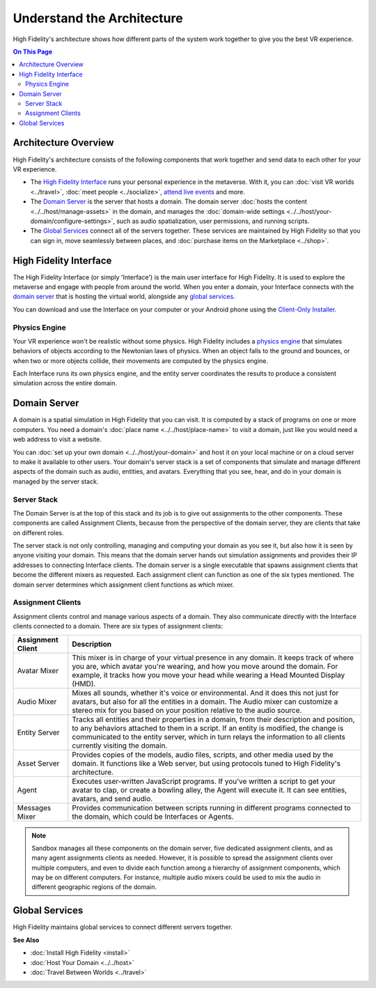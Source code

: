 ################################
Understand the Architecture
################################

High Fidelity's architecture shows how different parts of the system work together to give you the best VR experience. 

.. contents:: On This Page
    :depth: 2

----------------------------
Architecture Overview
----------------------------

High Fidelity's architecture consists of the following components that work together and send data to each other for your VR experience. 

+ The `High Fidelity Interface`_ runs your personal experience in the metaverse. With it, you can :doc:`visit VR worlds <../travel>`, :doc:`meet people <../socialize>`, `attend live events <../socialize.html#attend-live-events>`_ and more.
+ The `Domain Server`_ is the server that hosts a domain. The domain server :doc:`hosts the content <../../host/manage-assets>` in the domain, and manages the :doc:`domain-wide settings <../../host/your-domain/configure-settings>`, such as audio spatialization, user permissions, and running scripts.
+ The `Global Services`_ connect all of the servers together. These services are maintained by High Fidelity so that you can sign in, move seamlessly between places, and :doc:`purchase items on the Marketplace <../shop>`.

.. image:: _images/overview.png

---------------------------
High Fidelity Interface
---------------------------

The High Fidelity Interface (or simply 'Interface') is the main user interface for High Fidelity. It is used to explore the metaverse and engage with people from around the world. When you enter a domain, your Interface connects with the `domain server`_ that is hosting the virtual world, alongside any `global services`_. 

You can download and use the Interface on your computer or your Android phone using the `Client-Only Installer <install.html#client-only-installer>`_. 

.. image:: _images/interface.png

^^^^^^^^^^^^^^^^^^^^
Physics Engine
^^^^^^^^^^^^^^^^^^^^

Your VR experience won't be realistic without some physics. High Fidelity includes a `physics engine <http://bulletphysics.org>`_ that simulates behaviors of objects according to the Newtonian laws of physics. When an object falls to the ground and bounces, or when two or more objects collide, their movements are computed by the physics engine. 

Each Interface runs its own physics engine, and the entity server coordinates the results to produce a consistent simulation across the entire domain.

------------------------
Domain Server
------------------------

A domain is a spatial simulation in High Fidelity that you can visit. It is computed by a stack of programs on one or more computers. You need a domain's :doc:`place name <../../host/place-name>` to visit a domain, just like you would need a web address to visit a website. 

You can :doc:`set up your own domain <../../host/your-domain>` and host it on your local machine or on a cloud server to make it available to other users. Your domain's server stack is a set of components that simulate and manage different aspects of the domain such as audio, entities, and avatars. Everything that you see, hear, and do in your domain is managed by the server stack. 

.. image:: _images/domain-server.png

^^^^^^^^^^^^^^^^^^^^
Server Stack
^^^^^^^^^^^^^^^^^^^^

The Domain Server is at the top of this stack and its job is to give out assignments to the other components. These components are called Assignment Clients, because from the perspective of the domain server, they are clients that take on different roles.

The server stack is not only controlling, managing and computing your domain as you see it, but also how it is seen by anyone visiting your domain. This means that the domain server hands out simulation assignments and provides their IP addresses to connecting Interface clients. The domain server is a single executable that spawns assignment clients that become the different mixers as requested. Each assignment client can function as one of the six types mentioned. The domain server determines which assignment client functions as which mixer.

^^^^^^^^^^^^^^^^^^^^^^^^^
Assignment Clients 
^^^^^^^^^^^^^^^^^^^^^^^^^

Assignment clients control and manage various aspects of a domain. They also communicate directly with the Interface clients connected to a domain. There are six types of assignment clients:

+-------------------+-----------------------------------------------------------------------------------------------------+
| Assignment Client | Description                                                                                         |
+===================+=====================================================================================================+
| Avatar Mixer      | This mixer is in charge of your virtual presence in any domain. It keeps track of where you are,    |
|                   | which avatar you're wearing, and how you move around the domain. For example, it tracks how you     |
|                   | move your head while wearing a Head Mounted Display (HMD).                                          |
+-------------------+-----------------------------------------------------------------------------------------------------+
| Audio Mixer       | Mixes all sounds, whether it's voice or environmental. And it does this not just for avatars,       |
|                   | but also for all the entities in a domain. The Audio mixer can customize a stereo mix for you       |
|                   | based on your position relative to the audio source.                                                |
+-------------------+-----------------------------------------------------------------------------------------------------+
| Entity Server     | Tracks all entities and their properties in a domain, from their description and position, to       |
|                   | any behaviors attached to them in a script. If an entity is modified, the change is communicated    |
|                   | to the entity server, which in turn relays the information to all clients currently visiting the    |
|                   | domain.                                                                                             |
+-------------------+-----------------------------------------------------------------------------------------------------+
| Asset Server      | Provides copies of the models, audio files, scripts, and other media used by the domain. It         |
|                   | functions like a Web server, but using protocols tuned to High Fidelity's architecture.             |
+-------------------+-----------------------------------------------------------------------------------------------------+
| Agent             | Executes user-written JavaScript programs. If you've written a script to get your avatar to clap,   |
|                   | or create a bowling alley, the Agent will execute it. It can see entities, avatars, and send audio. |
+-------------------+-----------------------------------------------------------------------------------------------------+
| Messages Mixer    | Provides communication between scripts running in different programs connected to the domain,       |
|                   | which could be Interfaces or Agents.                                                                |
+-------------------+-----------------------------------------------------------------------------------------------------+

.. note:: Sandbox manages all these components on the domain server, five dedicated assignment clients, and as many agent assignments clients as needed. However, it is possible to spread the assignment clients over multiple computers, and even to divide each function among a hierarchy of assignment components, which may be on different computers. For instance, multiple audio mixers could be used to mix the audio in different geographic regions of the domain.

--------------------
Global Services
--------------------

High Fidelity maintains global services to connect different servers together. 

.. image:: _images/services.png


**See Also**

+ :doc:`Install High Fidelity <install>`
+ :doc:`Host Your Domain <../../host>`
+ :doc:`Travel Between Worlds <../travel>`
